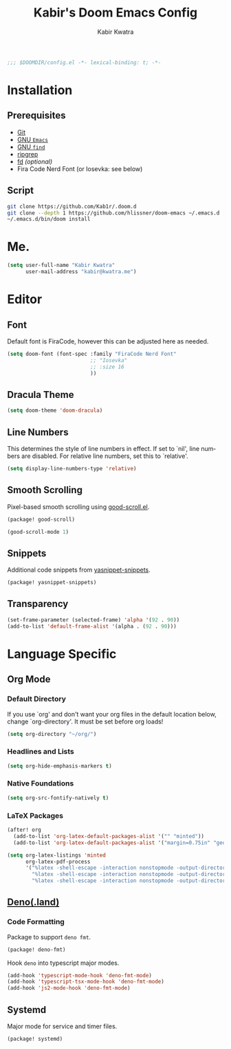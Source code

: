 #+TITLE: Kabir's Doom Emacs Config
#+AUTHOR: Kabir Kwatra
#+EMAIL: kabir@kwatra.me
#+LANGUAGE: en
#+STARTUP: noinlineimages
#+PROPERTY: header-args:emacs-lisp :tangle yes :cache yes :results silent :padline no
#+OPTIONS: toc:nil

#+begin_src emacs-lisp
;;; $DOOMDIR/config.el -*- lexical-binding: t; -*-
#+end_src

* Installation
** Prerequisites
+ [[https://git-scm.com][Git]]
+ [[https://gnu.org/software/emacs][GNU =Emacs=]]
+ [[https://gnu.org/software/findutils][GNU =find=]]
+ [[https://crates.io/crates/ripgrep][ripgrep]]
+ [[https://crates.io/crates/fd][fd]] /(optional)/
+ Fira Code Nerd Font (or Iosevka: see below)

** Script
#+begin_src sh :tangle no :exports code
git clone https://github.com/Kab1r/.doom.d
git clone --depth 1 https://github.com/hlissner/doom-emacs ~/.emacs.d
~/.emacs.d/bin/doom install
#+end_src

* Me.
#+begin_src emacs-lisp :exports code
(setq user-full-name "Kabir Kwatra"
      user-mail-address "kabir@kwatra.me")
#+end_src

* Editor
** Font
Default font is FiraCode, however this can be adjusted here as needed.
#+begin_src emacs-lisp
(setq doom-font (font-spec :family "FiraCode Nerd Font"
                           ;; "Iosevka"
                           ;; :size 16
                           ))
#+end_src
** Dracula Theme
#+begin_src emacs-lisp
(setq doom-theme 'doom-dracula)
#+end_src
** Line Numbers
This determines the style of line numbers in effect. If set to `nil', line
numbers are disabled. For relative line numbers, set this to `relative'.
#+begin_src emacs-lisp :exports code
(setq display-line-numbers-type 'relative)
#+end_src
** Smooth Scrolling
Pixel-based smooth scrolling using [[https://github.com/io12/good-scroll.el][good-scroll.el]].
#+begin_src emacs-lisp :tangle packages.el :exports code
(package! good-scroll)
#+end_src
#+begin_src emacs-lisp :exports code
(good-scroll-mode 1)
#+end_src
** Snippets
Additional code snippets from [[https://github.com/AndreaCrotti/yasnippet-snippets][yasnippet-snippets]].
#+begin_src emacs-lisp :tangle packages.el :exports code
(package! yasnippet-snippets)
#+end_src
** Transparency
#+begin_src emacs-lisp :exports code
 (set-frame-parameter (selected-frame) 'alpha '(92 . 90))
 (add-to-list 'default-frame-alist '(alpha . (92 . 90)))
#+end_src

* Language Specific
** Org Mode
*** Default Directory
If you use `org' and don't want your org files in the default location below,
change `org-directory'. It must be set before org loads!
#+begin_src emacs-lisp :exports code
(setq org-directory "~/org/")
#+end_src
*** Headlines and Lists
#+begin_src emacs-lisp :exports code
(setq org-hide-emphasis-markers t)
#+end_src
*** Native Foundations
#+begin_src emacs-lisp :exports code
(setq org-src-fontify-natively t)
#+end_src
*** LaTeX Packages
#+begin_src emacs-lisp :exports code
(after! org
  (add-to-list 'org-latex-default-packages-alist '("" "minted"))
  (add-to-list 'org-latex-default-packages-alist '("margin=0.75in" "geometry")))

(setq org-latex-listings 'minted
      org-latex-pdf-process
      '("%latex -shell-escape -interaction nonstopmode -output-directory %o %f"
        "%latex -shell-escape -interaction nonstopmode -output-directory %o %f"
        "%latex -shell-escape -interaction nonstopmode -output-directory %o %f"))
#+end_src
** [[https://deno.land][Deno(.land)]]
*** Code Formatting
Package to support =deno fmt=.
#+begin_src emacs-lisp :tangle packages.el :exports code
(package! deno-fmt)
#+end_src
Hook =deno= into typescript major modes.
#+begin_src emacs-lisp :exports code
(add-hook 'typescript-mode-hook 'deno-fmt-mode)
(add-hook 'typescript-tsx-mode-hook 'deno-fmt-mode)
(add-hook 'js2-mode-hook 'deno-fmt-mode)
#+end_src
** Systemd
Major mode for service and timer files.
#+begin_src emacs-lisp :tangle packages.el :exports code
(package! systemd)
#+end_src
